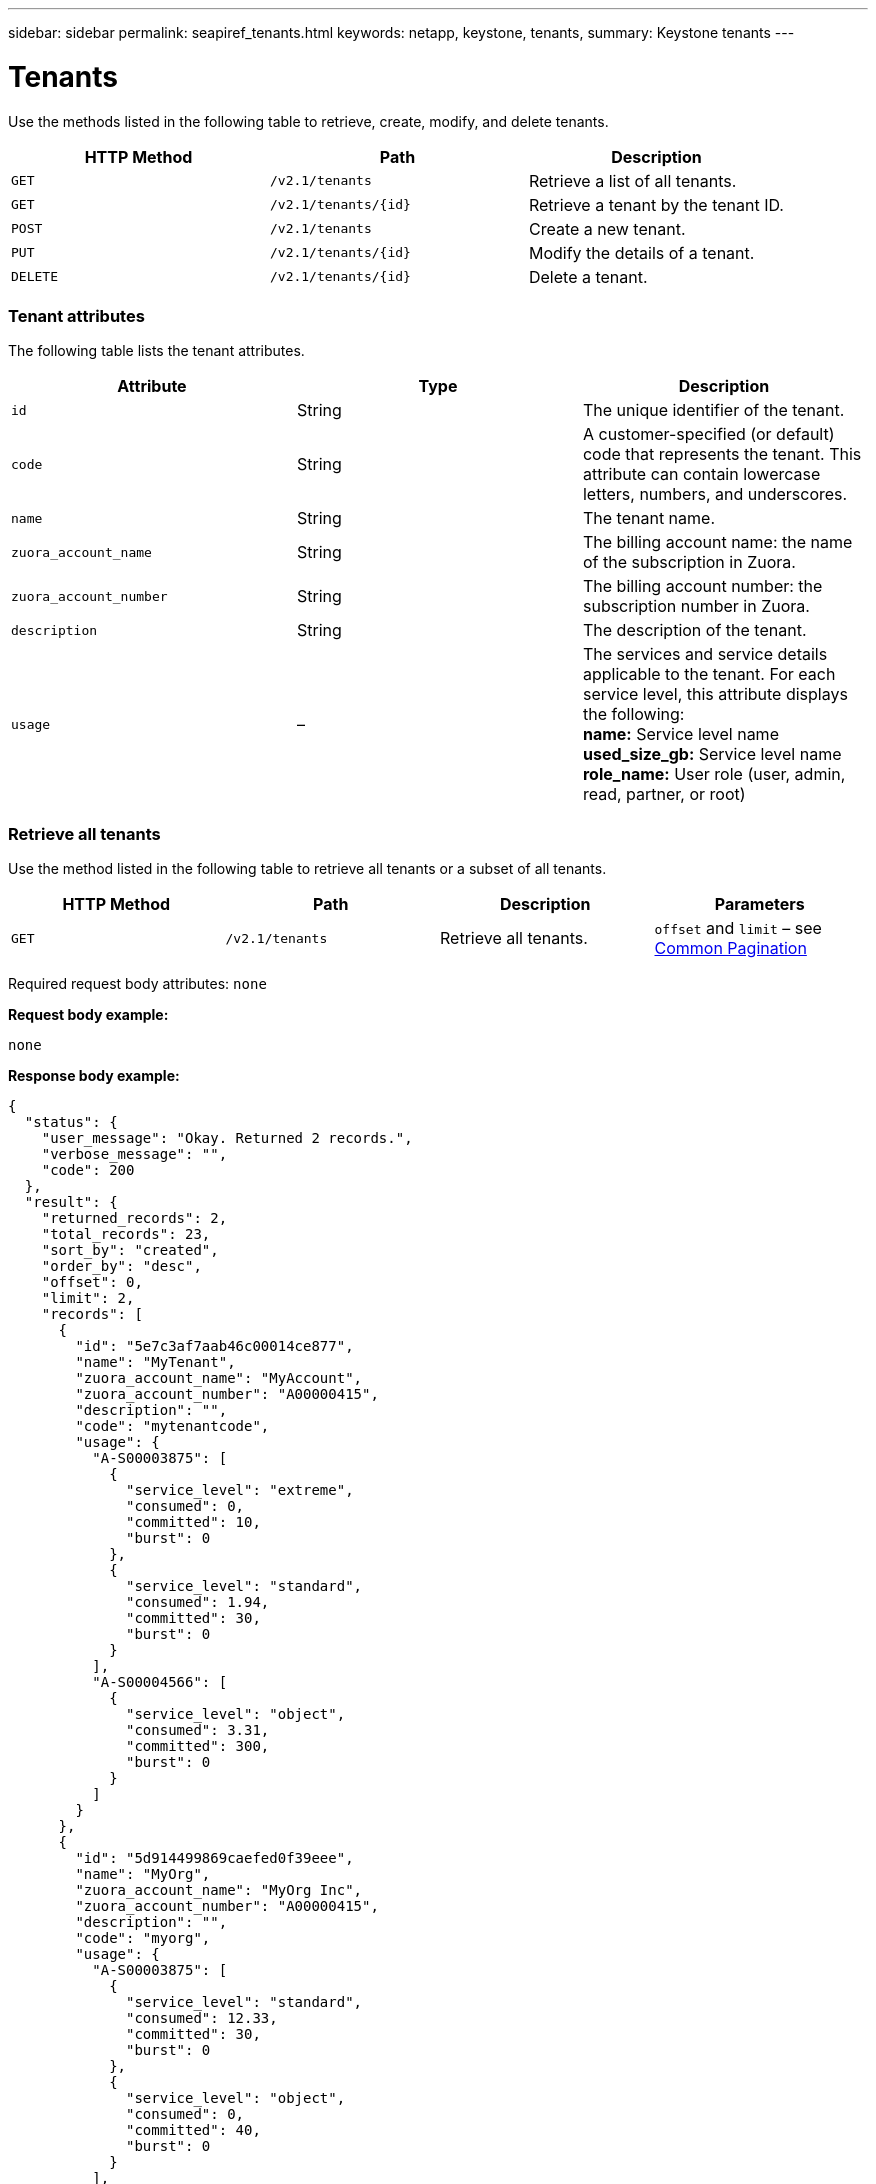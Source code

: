 ---
sidebar: sidebar
permalink: seapiref_tenants.html
keywords: netapp, keystone, tenants,
summary: Keystone tenants
---

= Tenants
:hardbreaks:
:nofooter:
:icons: font
:linkattrs:
:imagesdir: ./media/

//
// This file was created with NDAC Version 2.0 (August 17, 2020)
//
// 2020-10-19 09:25:10.087787
//

[.lead]
Use the methods listed in the following table to retrieve, create, modify, and delete tenants.

|===
|HTTP Method |Path |Description

|`GET`
|`/v2.1/tenants`
|Retrieve a list of all tenants.
|`GET`
|`/v2.1/tenants/{id}`
|Retrieve a tenant by the tenant ID.
|`POST`
|`/v2.1/tenants`
|Create a new tenant.
|`PUT`
|`/v2.1/tenants/{id}`
|Modify the details of a tenant.
|`DELETE`
|`/v2.1/tenants/{id}`
|Delete a tenant.
|===

=== Tenant attributes

The following table lists the tenant attributes.

|===
|Attribute |Type |Description

|`id`
|String
|The unique identifier of the tenant.
|`code`
|String
|A customer-specified (or default) code that represents the tenant. This attribute can contain lowercase letters, numbers, and underscores.
|`name`
|String
|The tenant name.
|`zuora_account_name`
|String
|The billing account name: the name of the subscription in Zuora.
|`zuora_account_number`
|String
|The billing account number: the subscription number in Zuora.
|`description`
|String
|The description of the tenant.
|`usage`
|–
|The services and service details applicable to the tenant. For each service level, this attribute displays the following:
*name:* Service level name
*used_size_gb:* Service level name
*role_name:* User role (user, admin, read, partner, or root)
|===

=== Retrieve all tenants

Use the method listed in the following table to retrieve all tenants or a subset of all tenants.

|===
|HTTP Method |Path |Description |Parameters

|`GET`
|`/v2.1/tenants`
|Retrieve all tenants.
|`offset` and `limit` – see link:seapiref_netapp_service_engine_rest_apis.html#pagination>[Common Pagination]
|===

Required request body attributes: `none`

*Request body example:*

....
none
....

*Response body example:*

....
{
  "status": {
    "user_message": "Okay. Returned 2 records.",
    "verbose_message": "",
    "code": 200
  },
  "result": {
    "returned_records": 2,
    "total_records": 23,
    "sort_by": "created",
    "order_by": "desc",
    "offset": 0,
    "limit": 2,
    "records": [
      {
        "id": "5e7c3af7aab46c00014ce877",
        "name": "MyTenant",
        "zuora_account_name": "MyAccount",
        "zuora_account_number": "A00000415",
        "description": "",
        "code": "mytenantcode",
        "usage": {
          "A-S00003875": [
            {
              "service_level": "extreme",
              "consumed": 0,
              "committed": 10,
              "burst": 0
            },
            {
              "service_level": "standard",
              "consumed": 1.94,
              "committed": 30,
              "burst": 0
            }
          ],
          "A-S00004566": [
            {
              "service_level": "object",
              "consumed": 3.31,
              "committed": 300,
              "burst": 0
            }
          ]
        }
      },
      {
        "id": "5d914499869caefed0f39eee",
        "name": "MyOrg",
        "zuora_account_name": "MyOrg Inc",
        "zuora_account_number": "A00000415",
        "description": "",
        "code": "myorg",
        "usage": {
          "A-S00003875": [
            {
              "service_level": "standard",
              "consumed": 12.33,
              "committed": 30,
              "burst": 0
            },
            {
              "service_level": "object",
              "consumed": 0,
              "committed": 40,
              "burst": 0
            }
          ],
          "A-S00003969": [
            {
              "service_level": "extreme",
              "consumed": 0,
              "committed": 5,
              "burst": 0
            }
          ]
        }
      }
    ]
  }
}
....

=== Retrieve a tenant by ID

Use the method listed in the following table to retrieve a tenant by ID.

|===
|HTTP Method |Path |Description |Parameters

|`GET`
|`/v2.1/tenants/{id}`
|Retrieve the tenant specified by the ID.
|`id (string)`: The unique identifier of the tenant.
|===

Required request body attributes: `none`

Request body example:

....
none
....

*Response body example:*

....
{
  "status": {
    "user_message": "Okay. Returned 1 record.",
    "verbose_message": "",
    "code": 200
  },
  "result": {
    "returned_records": 1,
    "records": [
      {
        "id": "5e7c3af7aab46c00014ce877",
        "name": "MyTenant",
        "zuora_account_name": "MyAccount",
        "zuora_account_number": "A00000415",
        "description": "",
        "code": "mytenantcode",
        "usage": {
          "A-S00003875": [
            {
              "service_level": "extreme",
              "consumed": 0,
              "committed": 10,
              "burst": 0
            },
            {
              "service_level": "premium",
              "consumed": 2.4,
              "committed": 20,
              "burst": 0
            },
            {
              "service_level": "standard",
              "consumed": 1.94,
              "committed": 30,
              "burst": 0
            },
            {
              "service_level": "object",
              "consumed": 0,
              "committed": 40,
              "burst": 0
            }
          ],
          "A-S00003969": [
            {
              "service_level": "extreme",
              "consumed": 0,
              "committed": 5,
              "burst": 0
            },
            {
              "service_level": "standard",
              "consumed": 0,
              "committed": 30,
              "burst": 0
            }
          ],
          "A-S00004566": [
            {
              "service_level": "object",
              "consumed": 3.31,
              "committed": 300,
              "burst": 0
            }
          ]
        }
      }
    ]
  }
}
....

=== Create a tenant

Use the method listed in the following table to create a tenant.

|===
|HTTP Method |Path |Description |Parameters

|`POST`
|`/v2.1/tenants`
|Create a new tenant.
|None
|===

Required request body attributes: `code`, `name`, `zuora_account_name`, `zuora_account_number`

*Request body example:*

....
{
  "name": "MyNewTenant",
  "code": "mytenant",
  "zuora_account_name": "string",
  "zuora_account_number": "A00000415",
  "description": "DescriptionOfMyTenant"
}
....

*Response body example:*

....
{
  "status": {
    "user_message": "Okay. New resource created.",
    "verbose_message": "",
    "code": 201
  },
  "result": {
    "returned_records": 1,
    "records": [
      {
        "id": "5ed5ac802c356a0001a735af",
        "name": "MyNewTenant",
        "zuora_account_name": "string",
        "zuora_account_number": "A00000415",
        "description": "DescriptionOfMyTenant",
        "code": "mytenant",
        "usage": null
      }
    ]
  }
}
....

=== Modify the tenant

Use the method listed in the following table to modify the tenant.

|===
|HTTP Method |Path |Description |Parameters

|`PUT`
|`/v2.1/tenants/{id}`
|Modify the tenant specified by the ID. You can change the name, the Zuora subscription details (account name or subscription number), and the description of the tenant.
|`id (string)`: The unique identifier of the tenant.
|===

Required request body attributes: `code`

*Request body example:*

....
{
  "name": "MyNewTenant",
  "code": "mytenant",
  "zuora_account_name": "string",
  "zuora_account_number": "A00000415",
  "description": "New description of my tenant"
}
....

*Response body example:*

....
{
  "status": {
    "user_message": "Okay. Returned 1 record.",
    "verbose_message": "",
    "code": 200
  },
  "result": {
    "returned_records": 1,
    "records": [
      {
        "id": "5ed5ac802c356a0001a735af",
        "name": "MyNewTenant",
        "zuora_account_name": "string",
        "zuora_account_number": "A00000415",
        "description": "New description of my tenant",
        "code": "mytenant",
        "usage": null
      }
    ]
  }
}
....

=== Delete the tenant

Use the method listed in the following table to delete the tenant.

|===
|HTTP Method |Path |Description |Parameters

|`DELETE`
|`/v2.1/tenants/{id}`
|Delete the tenant specified by the ID.
|`id (string)`: The unique identifier of the tenant.
|===

Required request body attributes: `none`

*Request body example:*

....
none
....

*Response body example:*
....
No content for successful delete
....
